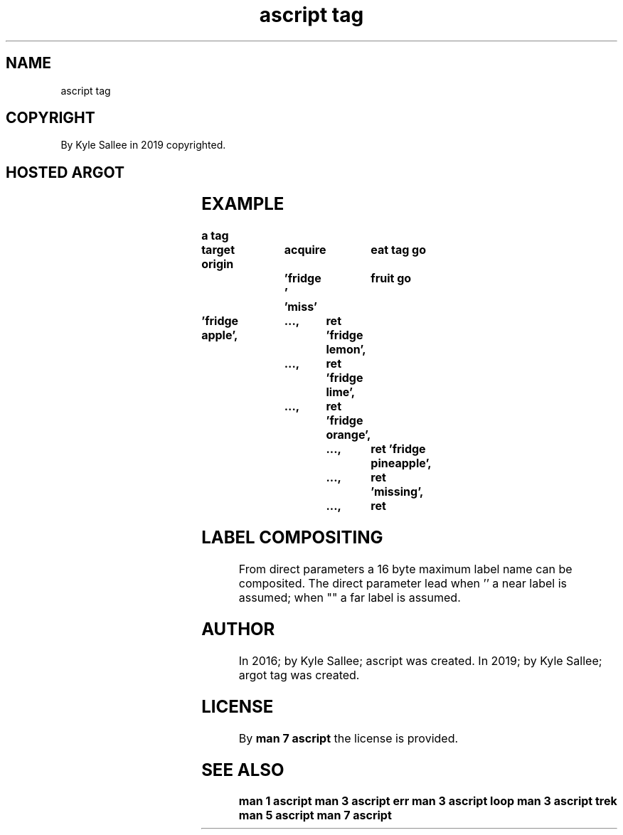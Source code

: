 .TH "ascript tag" 3
.SH NAME
.EX
ascript tag

.SH COPYRIGHT
.EX
By Kyle Sallee in 2019 copyrighted.

.SH HOSTED ARGOT
.EX
.TS
lll.
\fBname	from	task\fR
tag go	direct 	The label  composite find and reach.
tag nay	direct 	The label  composite find           or  skip.
tag pin	direct 	The label  composite find and visit and skip.
tag yay	direct 	The label  composite find           and skip.
.TE
.ta T 8n

.SH EXAMPLE
.EX
.ta T 8n
.in -8
\fB
a
tag

target origin	acquire		eat
tag go		'fridge '	fruit
go		'miss'

\&'fridge apple',	 ...,	ret
\&'fridge lemon',	 ...,	ret
\&'fridge lime',	 ...,	ret
\&'fridge orange',	 ...,	ret
\&'fridge pineapple',	 ...,	ret
\&'missing',		 ...,	ret
\fR
.in

.SH LABEL COMPOSITING
.EX
From direct parameters a 16 byte maximum label name can be composited.
The  direct parameter  lead
when ''   a near label is assumed;
when ""   a far  label is assumed.

.SH AUTHOR
.EX
In 2016; by Kyle Sallee; ascript     was created.
In 2019; by Kyle Sallee; argot   tag was created.

.SH LICENSE
.EX
By \fBman 7 ascript\fR the license is provided.

.SH SEE ALSO
.EX
\fB
man 1 ascript
man 3 ascript err
man 3 ascript loop
man 3 ascript trek
man 5 ascript
man 7 ascript
\fR
